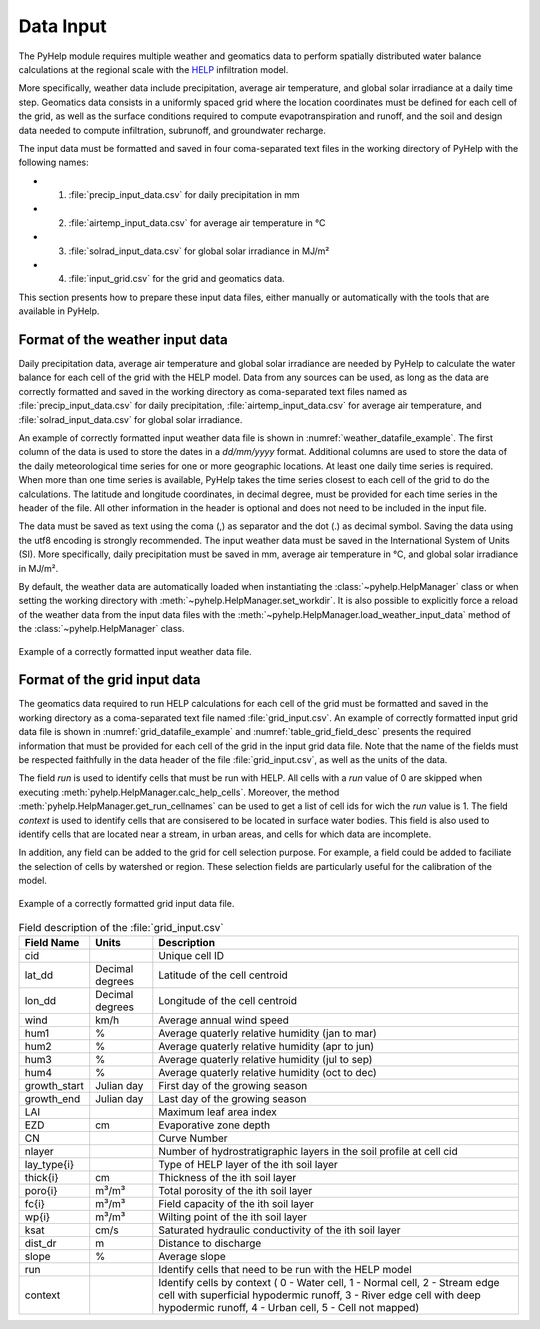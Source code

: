 .. _sec_data_input:

Data Input
=================================
The PyHelp module requires multiple weather and geomatics data to perform
spatially distributed water balance calculations at the regional scale with
the `HELP`_ infiltration model.

More specifically, weather data include precipitation, average air temperature,
and global solar irradiance at a daily time step.
Geomatics data consists in a uniformly spaced grid where the location
coordinates must be defined for each cell of the grid, as well as the surface
conditions required to compute evapotranspiration and runoff, and the soil and
design data needed to compute infiltration, subrunoff, and groundwater
recharge.

The input data must be formatted and saved in four coma-separated text files
in the working directory of PyHelp with the following names:

- 1. :file:`precip_input_data.csv` for daily precipitation in mm
- 2. :file:`airtemp_input_data.csv` for average air temperature in °C
- 3. :file:`solrad_input_data.csv` for global solar irradiance in MJ/m²
- 4. :file:`input_grid.csv` for the grid and geomatics data.

This section presents how to prepare these input data files, either manually
or automatically with the tools that are available in PyHelp.

Format of the weather input data
---------------------------------

Daily precipitation data, average air temperature and global solar irradiance
are needed by PyHelp to calculate the water balance for each cell of the grid
with the HELP model.
Data from any sources can be used, as long as the data are correctly formatted
and saved in the working directory as coma-separated text files named as
:file:`precip_input_data.csv` for daily precipitation, 
:file:`airtemp_input_data.csv` for average air temperature, and
:file:`solrad_input_data.csv` for global solar irradiance.

An example of correctly formatted input weather data file is shown in
:numref:`weather_datafile_example`.
The first column of the data is used to store the dates in a `dd/mm/yyyy`
format.
Additional columns are used to store the data of the daily meteorological
time series for one or more geographic locations.
At least one daily time series is required.
When more than one time series is available, PyHelp takes the time series
closest to each cell of the grid to do the calculations.
The latitude and longitude coordinates, in decimal degree, must be provided for
each time series in the header of the file.
All other information in the header is optional and does not need to be
included in the input file.

The data must be saved as text using the coma (,) as separator and the dot (.)
as decimal symbol.
Saving the data using the utf8 encoding is strongly recommended.
The input weather data must be saved in the International System of Units (SI).
More specifically, daily precipitation must be saved in mm, average air
temperature in °C, and global solar irradiance in MJ/m².

By default, the weather data are automatically loaded when instantiating the
:class:`~pyhelp.HelpManager` class or when setting the working directory
with :meth:`~pyhelp.HelpManager.set_workdir`. It is also possible to
explicitly force a reload of the weather data from the input data files
with the :meth:`~pyhelp.HelpManager.load_weather_input_data` method of the
:class:`~pyhelp.HelpManager` class.

.. _weather_datafile_example:
.. figure:: img/weather_input_data.*
    :align: center
    :width: 85%
    :alt: weather_input_datafile_example.png
    :figclass: align-center

    Example of a correctly formatted input weather data file.

.. _sec_utils_data:

Format of the grid input data
---------------------------------

The geomatics data required to run HELP calculations for each cell of
the grid must be formatted and saved in the working directory as a
coma-separated text file named :file:`grid_input.csv`.
An example of correctly formatted input grid data file is shown in
:numref:`grid_datafile_example` and :numref:`table_grid_field_desc` presents
the required information that must be provided for each cell of the grid in
the input grid data file.
Note that the name of the fields must be respected faithfully in the data
header of the file :file:`grid_input.csv`, as well as the units of
the data.

The field `run` is used to identify cells that must be run with HELP. All 
cells with a `run` value of 0 are skipped when executing
:meth:`pyhelp.HelpManager.calc_help_cells`. Moreover, the method 
:meth:`pyhelp.HelpManager.get_run_cellnames` can be used to get a list of cell
ids for wich the `run` value is 1.
The field `context` is used to identify cells that are consisered to be
located in surface water bodies. This field is also used to identify cells
that are located near a stream, in urban areas, and cells for which data are
incomplete.

In addition, any field can be added to the grid for cell selection purpose.
For example, a field could be added to faciliate the selection of cells
by watershed or region. These selection fields are particularly useful for
the calibration of the model.

.. _grid_datafile_example:
.. figure:: img/grid_input_data.*
    :align: center
    :width: 85%
    :alt: grid_input_datafile_example.png
    :figclass: align-center

    Example of a correctly formatted grid input data file.

.. _table_grid_field_desc:
.. table:: Field description of the :file:`grid_input.csv`
   :widths: auto

   +--------------+-----------------+----------------------------------------+
   | Field Name   | Units           | Description                            |
   +==============+=================+========================================+
   | cid          |                 | Unique cell ID                         |
   +--------------+-----------------+----------------------------------------+
   | lat_dd       | Decimal degrees | Latitude of the cell centroid          |
   +--------------+-----------------+----------------------------------------+
   | lon_dd       | Decimal degrees | Longitude of the cell centroid         |
   +--------------+-----------------+----------------------------------------+
   | wind         | km/h            | Average annual wind speed              |
   +--------------+-----------------+----------------------------------------+
   | hum1         | %               | Average quaterly relative humidity     |
   |              |                 | (jan to mar)                           |
   +--------------+-----------------+----------------------------------------+
   | hum2         | %               | Average quaterly relative humidity     |
   |              |                 | (apr to jun)                           |
   +--------------+-----------------+----------------------------------------+
   | hum3         | %               | Average quaterly relative humidity     |
   |              |                 | (jul to sep)                           |
   +--------------+-----------------+----------------------------------------+
   | hum4         | %               | Average quaterly relative humidity     |
   |              |                 | (oct to dec)                           |
   +--------------+-----------------+----------------------------------------+
   | growth_start | Julian day      | First day of the growing season        |
   +--------------+-----------------+----------------------------------------+
   | growth_end   | Julian day      | Last day of the growing season         |
   +--------------+-----------------+----------------------------------------+
   | LAI          |                 | Maximum leaf area index                |
   +--------------+-----------------+----------------------------------------+
   | EZD          | cm              | Evaporative zone depth                 |
   +--------------+-----------------+----------------------------------------+
   | CN           |                 | Curve Number                           |
   +--------------+-----------------+----------------------------------------+
   | nlayer       |                 | Number of hydrostratigraphic layers in |
   |              |                 | the soil profile at cell cid           |
   +--------------+-----------------+----------------------------------------+
   | lay_type{i}  |                 | Type of HELP layer of the ith soil     |
   |              |                 | layer                                  |
   +--------------+-----------------+----------------------------------------+
   | thick{i}     |cm               | Thickness of the ith soil layer        |
   +--------------+-----------------+----------------------------------------+
   | poro{i}      | m³/m³           | Total porosity of the ith soil layer   |
   +--------------+-----------------+----------------------------------------+
   | fc{i}        | m³/m³           | Field capacity of the ith soil layer   |
   +--------------+-----------------+----------------------------------------+
   | wp{i}        | m³/m³           | Wilting point of the ith soil layer    |
   +--------------+-----------------+----------------------------------------+
   | ksat         | cm/s            | Saturated hydraulic conductivity of    |
   |              |                 | the ith soil layer                     |
   +--------------+-----------------+----------------------------------------+
   | dist_dr      | m               | Distance to discharge                  |
   +--------------+-----------------+----------------------------------------+
   | slope        | %               | Average slope                          |
   +--------------+-----------------+----------------------------------------+
   | run          |                 | Identify cells that need to be run with|
   |              |                 | the HELP model                         |
   +--------------+-----------------+----------------------------------------+
   | context      |                 | Identify cells by context (            |
   |              |                 | 0 - Water cell,  1 - Normal cell,      |
   |              |                 | 2 - Stream edge cell with superficial  |
   |              |                 | hypodermic runoff,                     |
   |              |                 | 3 - River edge cell with deep          |
   |              |                 | hypodermic runoff,                     |
   |              |                 | 4 - Urban cell,                        |
   |              |                 | 5 - Cell not mapped)                   |
   +--------------+-----------------+----------------------------------------+

     
.. _HELP: https://www.epa.gov/land-research/hydrologic-evaluation-landfill-performance-help-model